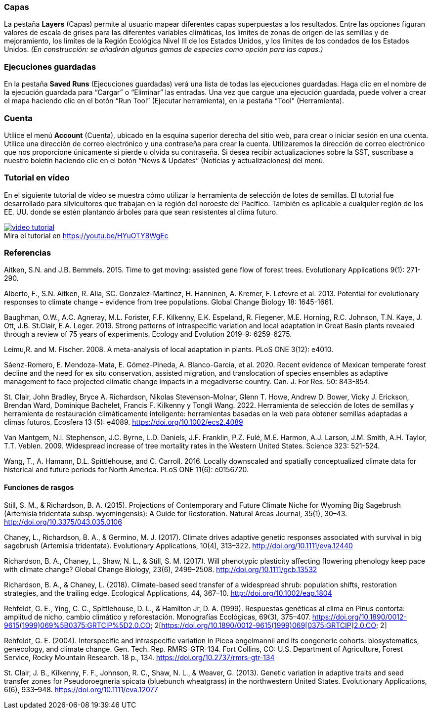 :figure-caption!:

=== Capas

La pestaña *Layers* (Capas) permite al usuario mapear diferentes capas superpuestas a los resultados. Entre las opciones figuran valores de escala de grises para las diferentes variables climáticas, los límites de zonas de origen de las semillas y de mejoramiento, los límites de la Región Ecológica Nivel III de los Estados Unidos, y los límites de los condados de los Estados Unidos. _(En construcción: se añadirán algunas gamas de especies como opción para las capas.)_

=== Ejecuciones guardadas

En la pestaña *Saved Runs* (Ejecuciones guardadas) verá una lista de todas las ejecuciones guardadas. Haga clic en el nombre de la ejecución guardada para “Cargar” o “Eliminar” las entradas. Una vez que cargue una ejecución guardada, puede volver a crear el mapa haciendo clic en el botón “Run Tool” (Ejecutar herramienta), en la pestaña “Tool” (Herramienta).

=== Cuenta

Utilice el menú *Account* (Cuenta), ubicado en la esquina superior derecha del sitio web, para crear o iniciar sesión en una cuenta. Utilice una dirección de correo electrónico y una contraseña para crear la cuenta. Utilizaremos la dirección de correo electrónico que nos proporcione únicamente si pierde u olvida su contraseña. Si desea recibir actualizaciones sobre la SST, suscríbase a nuestro boletín haciendo clic en el botón “News & Updates” (Noticias y actualizaciones) del menú.

<<<

=== Tutorial en vídeo

En el siguiente tutorial de vídeo se muestra cómo utilizar la herramienta de selección de lotes de semillas. El tutorial fue desarrollado para silvicultores que trabajan en la región del noroeste del Pacífico. También es aplicable a cualquier región de los EE. UU. donde se estén plantando árboles para que sean resistentes al clima futuro.

.Mira el tutorial en https://youtu.be/HYuOTY8WgEc
[#img-sunset, link=https://youtu.be/HYuOTY8WgEc]
image::../img/video-tutorial.png[]

=== Referencias

Aitken, S.N. and J.B. Bemmels. 2015. Time to get moving: assisted gene flow of forest trees. Evolutionary Applications 9(1): 271-290.

Alberto, F., S.N. Aitken, R. Alia, SC. Gonzalez-Martinez, H. Hanninen, A. Kremer, F. Lefevre et al. 2013. Potential for evolutionary responses to climate change – evidence from tree populations. Global Change Biology 18: 1645-1661.

Baughman, O.W., A.C. Agneray, M.L. Forister, F.F. Kilkenny, E.K. Espeland, R. Fiegener, M.E. Horning, R.C. Johnson, T.N. Kaye, J. Ott, J.B. St.Clair, E.A. Leger. 2019. Strong patterns of intraspecific variation and local adaptation in Great Basin plants revealed through a review of 75 years of experiments. Ecology and Evolution 2019-9: 6259-6275.

Leimu,R. and M. Fischer. 2008. A meta-analysis of local adaptation in plants. PLoS ONE 3(12): e4010.

Sáenz-Romero, E. Mendoza-Mata, E. Gómez-Pineda, A. Blanco-Garcia, et al. 2020. Recent evidence of Mexican temperate forest decline and the need for ex situ conservation, assisted migration, and translocation of species ensembles as adaptive management to face projected climatic change impacts in a megadiverse country. Can. J. For Res. 50: 843-854.

St. Clair, John Bradley, Bryce A. Richardson, Nikolas Stevenson-Molnar, Glenn T. Howe, Andrew D. Bower, Vicky J. Erickson, Brendan Ward, Dominique Bachelet, Francis F. Kilkenny y Tongli Wang. 2022. Herramienta de selección de lotes de semillas y herramienta de restauración climáticamente inteligente: herramientas basadas en la web para obtener semillas adaptadas a climas futuros. Ecosfera 13 (5): e4089. https://doi.org/10.1002/ecs2.4089

Van Mantgem, N.l. Stephenson, J.C. Byrne, L.D. Daniels, J.F. Franklin, P.Z. Fulé, M.E. Harmon, A.J. Larson, J.M. Smith, A.H. Taylor, T.T. Veblen. 2009. Widespread increase of tree mortality rates in the Western United States. Science 323: 521-524.

Wang, T., A. Hamann, D.L. Spittlehouse, and C. Carroll. 2016. Locally downscaled and spatially conceptualized climate data for historical and future periods for North America. PLoS ONE 11(6): e0156720.

==== Funciones de rasgos

Still, S. M., & Richardson, B. A. (2015). Projections of Contemporary and Future Climate Niche for Wyoming Big Sagebrush (Artemisia tridentata subsp. wyomingensis): A Guide for Restoration. Natural Areas Journal, 35(1), 30–43. http://doi.org/10.3375/043.035.0106

Chaney, L., Richardson, B. A., & Germino, M. J. (2017). Climate drives adaptive genetic responses associated with survival in big sagebrush (Artemisia tridentata). Evolutionary Applications, 10(4), 313–322. http://doi.org/10.1111/eva.12440

Richardson, B. A., Chaney, L., Shaw, N. L., & Still, S. M. (2017). Will phenotypic plasticity affecting flowering phenology keep pace with climate change? Global Change Biology, 23(6), 2499–2508. http://doi.org/10.1111/gcb.13532

Richardson, B. A., & Chaney, L. (2018). Climate-based seed transfer of a widespread shrub: population shifts, restoration strategies, and the trailing edge. Ecological Applications, 44, 367–10. http://doi.org/10.1002/eap.1804

Rehfeldt, G. E., Ying, C. C., Spittlehouse, D. L., & Hamilton Jr, D. A. (1999). Respuestas genéticas al clima en Pinus contorta: amplitud de nicho, cambio climático y reforestación. Monografías Ecológicas, 69(3), 375–407. https://doi.org/10.1890/0012-9615(1999)069%5B0375:GRTCIP%5D2.0.CO; 2[https://doi.org/10.1890/0012-9615(1999)069$$[0375:GRTCIP]$$2.0.CO; 2]

Rehfeldt, G. E. (2004). Interspecific and intraspecific variation in Picea engelmannii and its congeneric cohorts: biosystematics, genecology, and climate change. Gen. Tech. Rep. RMRS-GTR-134. Fort Collins, CO: U.S. Department of Agriculture, Forest Service, Rocky Mountain Research. 18 p., 134. https://doi.org/10.2737/rmrs-gtr-134

St. Clair, J. B., Kilkenny, F. F., Johnson, R. C., Shaw, N. L., & Weaver, G. (2013). Genetic variation in adaptive traits and seed transfer zones for Pseudoroegneria spicata (bluebunch wheatgrass) in the northwestern United States. Evolutionary Applications, 6(6), 933–948. https://doi.org/10.1111/eva.12077

